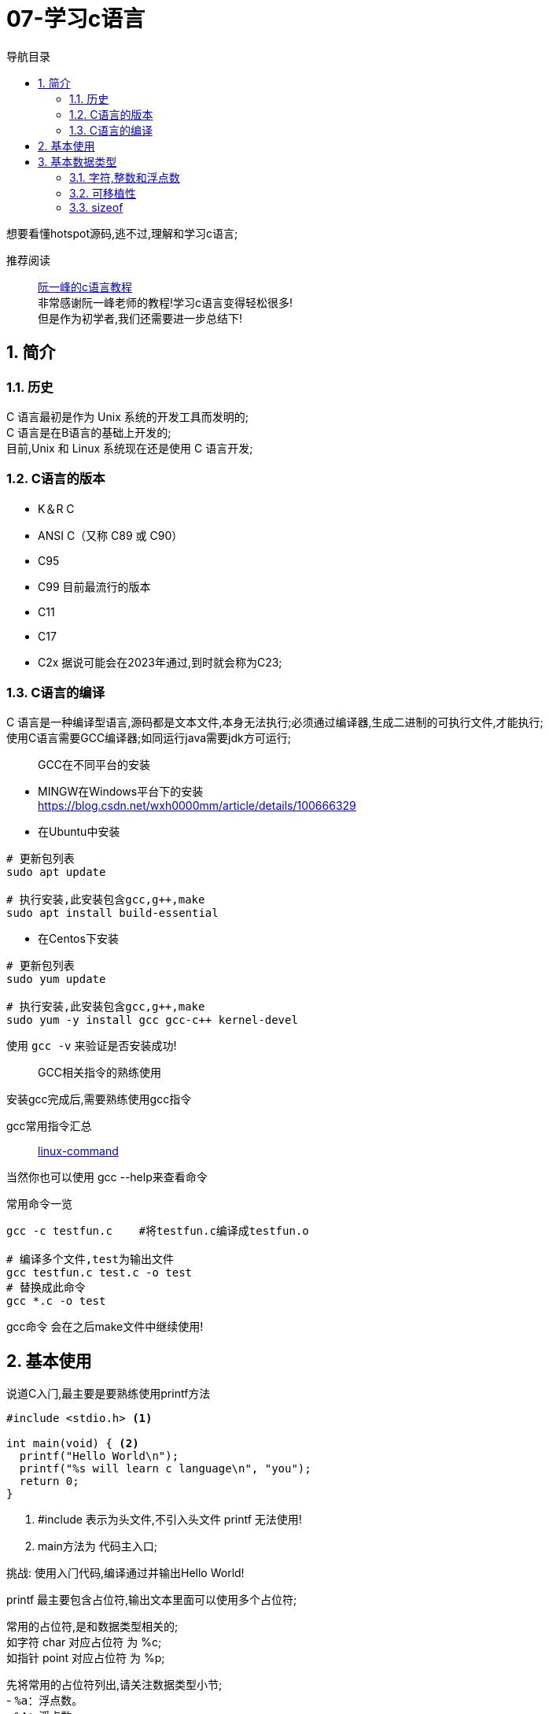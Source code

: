 = 07-学习c语言
:doctype: article
:encoding: utf-8
:lang: zh-cn
:toc: left
:toc-title: 导航目录
:toclevels: 4
:sectnums:
:sectanchors:

:hardbreaks:
:experimental:
:icons: font

[preface]
想要看懂hotspot源码,逃不过,理解和学习c语言;

推荐阅读::
https://wangdoc.com/clang/index.html[阮一峰的c语言教程]
非常感谢阮一峰老师的教程!学习c语言变得轻松很多!
但是作为初学者,我们还需要进一步总结下!

== 简介

=== 历史

C 语言最初是作为 Unix 系统的开发工具而发明的;
C 语言是在B语言的基础上开发的;
目前,Unix 和 Linux 系统现在还是使用 C 语言开发;

=== C语言的版本

- K＆R C
- ANSI C（又称 C89 或 C90）
- C95
- C99 目前最流行的版本
- C11
- C17
- C2x 据说可能会在2023年通过,到时就会称为C23;

=== C语言的编译

C 语言是一种编译型语言,源码都是文本文件,本身无法执行;必须通过编译器,生成二进制的可执行文件,才能执行;
使用C语言需要GCC编译器;如同运行java需要jdk方可运行;

> GCC在不同平台的安装

- MINGW在Windows平台下的安装
https://blog.csdn.net/wxh0000mm/article/details/100666329[]

- 在Ubuntu中安装
[source,bash]
----
# 更新包列表
sudo apt update

# 执行安装,此安装包含gcc,g++,make
sudo apt install build-essential
----

- 在Centos下安装
[source,bash]
----
# 更新包列表
sudo yum update

# 执行安装,此安装包含gcc,g++,make
sudo yum -y install gcc gcc-c++ kernel-devel
----

使用 `gcc -v` 来验证是否安装成功!

> GCC相关指令的熟练使用

安装gcc完成后,需要熟练使用gcc指令

gcc常用指令汇总::
https://wangchujiang.com/linux-command/c/gcc.html[linux-command]

当然你也可以使用 gcc --help来查看命令

常用命令一览
[source,bash]
----
gcc -c testfun.c    #将testfun.c编译成testfun.o

# 编译多个文件,test为输出文件
gcc testfun.c test.c -o test
# 替换成此命令
gcc *.c -o test
----

gcc命令 会在之后make文件中继续使用!

== 基本使用

说道C入门,最主要是要熟练使用printf方法

====
[source,c]
----
#include <stdio.h> <1>

int main(void) { <2>
  printf("Hello World\n");
  printf("%s will learn c language\n", "you");
  return 0;
}
----
<1> #include 表示为头文件,不引入头文件 printf 无法使用!
<2> main方法为 代码主入口;
====

挑战: 使用入门代码,编译通过并输出Hello World!

printf 最主要包含占位符,输出文本里面可以使用多个占位符;

常用的占位符,是和数据类型相关的;
如字符 char 对应占位符 为 %c;
如指针 point 对应占位符 为 %p;

先将常用的占位符列出,请关注数据类型小节;
- `%a`：浮点数。
- `%A`：浮点数。
- `%c`：字符。
- `%d`：十进制整数。
- `%e`：使用科学计数法的浮点数，指数部分的`e`为小写。
- `%E`：使用科学计数法的浮点数，指数部分的`E`为大写。
- `%i`：整数，基本等同于`%d`。
- `%f`：小数（包含`float`类型和`double`类型）。
- `%g`：6个有效数字的浮点数。整数部分一旦超过6位，就会自动转为科学计数法，指数部分的`e`为小写。
- `%G`：等同于`%g`，唯一的区别是指数部分的`E`为大写。
- `%hd`：十进制 short int 类型。
- `%ho`：八进制 short int 类型。
- `%hx`：十六进制 short int 类型。
- `%hu`：unsigned short int 类型。
- `%ld`：十进制 long int 类型。
- `%lo`：八进制 long int 类型。
- `%lx`：十六进制 long int 类型。
- `%lu`：unsigned long int 类型。
- `%lld`：十进制 long long int 类型。
- `%llo`：八进制 long long int 类型。
- `%llx`：十六进制 long long int 类型。
- `%llu`：unsigned long long int 类型。
- `%Le`：科学计数法表示的 long double 类型浮点数。
- `%Lf`：long double 类型浮点数。
- `%n`：已输出的字符串数量。该占位符本身不输出，只将值存储在指定变量之中。
- `%o`：八进制整数。
- `%p`：指针。
- `%s`：字符串。
- `%u`：无符号整数（unsigned int）。
- `%x`：十六进制整数。
- `%zd`：`size_t`类型。
- `%%`：输出一个百分号。

变量 运算符 流程控制 与java保持一致;无需记忆!

== 基本数据类型

=== 字符,整数和浮点数


- 字符类型
char 单字节;

字符类型在不同计算机的默认范围是不一样的。一些系统默认为-128到127，另一些系统默认为0到255。
这两种范围正好都能覆盖0到127的 ASCII 字符范围。

[source,c]
----
char x = 'B';
char x = 66;
char x = '\102'; // 'B'的八进制
char x = '\x42'; // 'B'的十六进制
----

- 整数int
位数不定

不同计算机的int类型的大小是不一样的。比较常见的是使用4个字节（32位）存储一个int类型的值，但是2个字节（16位）或8个字节（64位）也有可能使用;

- signed，unsigned

整数 int,默认 为 signed int;
但是 char,默认值,由系统决定,signed char 和 unsigned char都有可能!

- 整数的子类型

整数都是默认有符号的;

[source,c]
----
short int a;
long int b;
long long int c;

// int 可不写
// 你也可以写无符号的短整数
unsigned short a;
----

整数的极限值,忽略;

- 整数的进制

====
[source,c]
----
int x = 100;
printf("dec = %d\n", x); // 100
printf("octal = %o\n", x); // 144
printf("hex = %x\n", x); // 64
printf("octal = %#o\n", x); // 0144 <1>
printf("hex = %#x\n", x); // 0x64 <1>
printf("hex = %#X\n", x); // 0X64
----
<1> 注释即为整数的其他进制写法
====

- 浮点数
float 占用4字节
double 占用8字节
long double,占用16字节

[source,c]
----
float c = 10.5;
double x = 123.456e+3; // 123.456 x 10^3
// 等同于
double x = 123.456e3;
----

- 布尔类型

C 语言原来并没有为布尔值单独设置一个类型，而是使用整数0表示伪，所有非零值表示真。
C99 标准添加了类型_Bool，表示布尔值。但是，这个类型其实只是整数类型的别名，还是使用0表示伪，1表示真;
[source,c]
----
int x = 1;
if (x) {
  printf("x is true!\n");
}

_Bool isNormal;

isNormal = 1;
if (isNormal)
  printf("Everything is OK.\n");
----

=== 可移植性

在头文件 `stdint.h` 中引入了精确宽度类型

- `int8_t`：8位有符号整数。
- `int16_t`：16位有符号整数。
- `int32_t`：32位有符号整数。
- `int64_t`：64位有符号整数。
- `uint8_t`：8位无符号整数。
- `uint16_t`：16位无符号整数。
- `uint32_t`：32位无符号整数。
- `uint64_t`：64位无符号整数。

其中 `uint8_t`,即为单字节整数;在hotspot源码中大量存在;

=== sizeof

====
[source,c]
----
// 参数为数据类型
size_t x = sizeof(int); <1>

// 参数为变量
int i;
sizeof(i);

// 参数为数值
sizeof(3.14);
----
<1> sizeof 可以直接计算类型占用的字节数;
而sizeof返回值size_t,本质上是 unsigned int;
====
